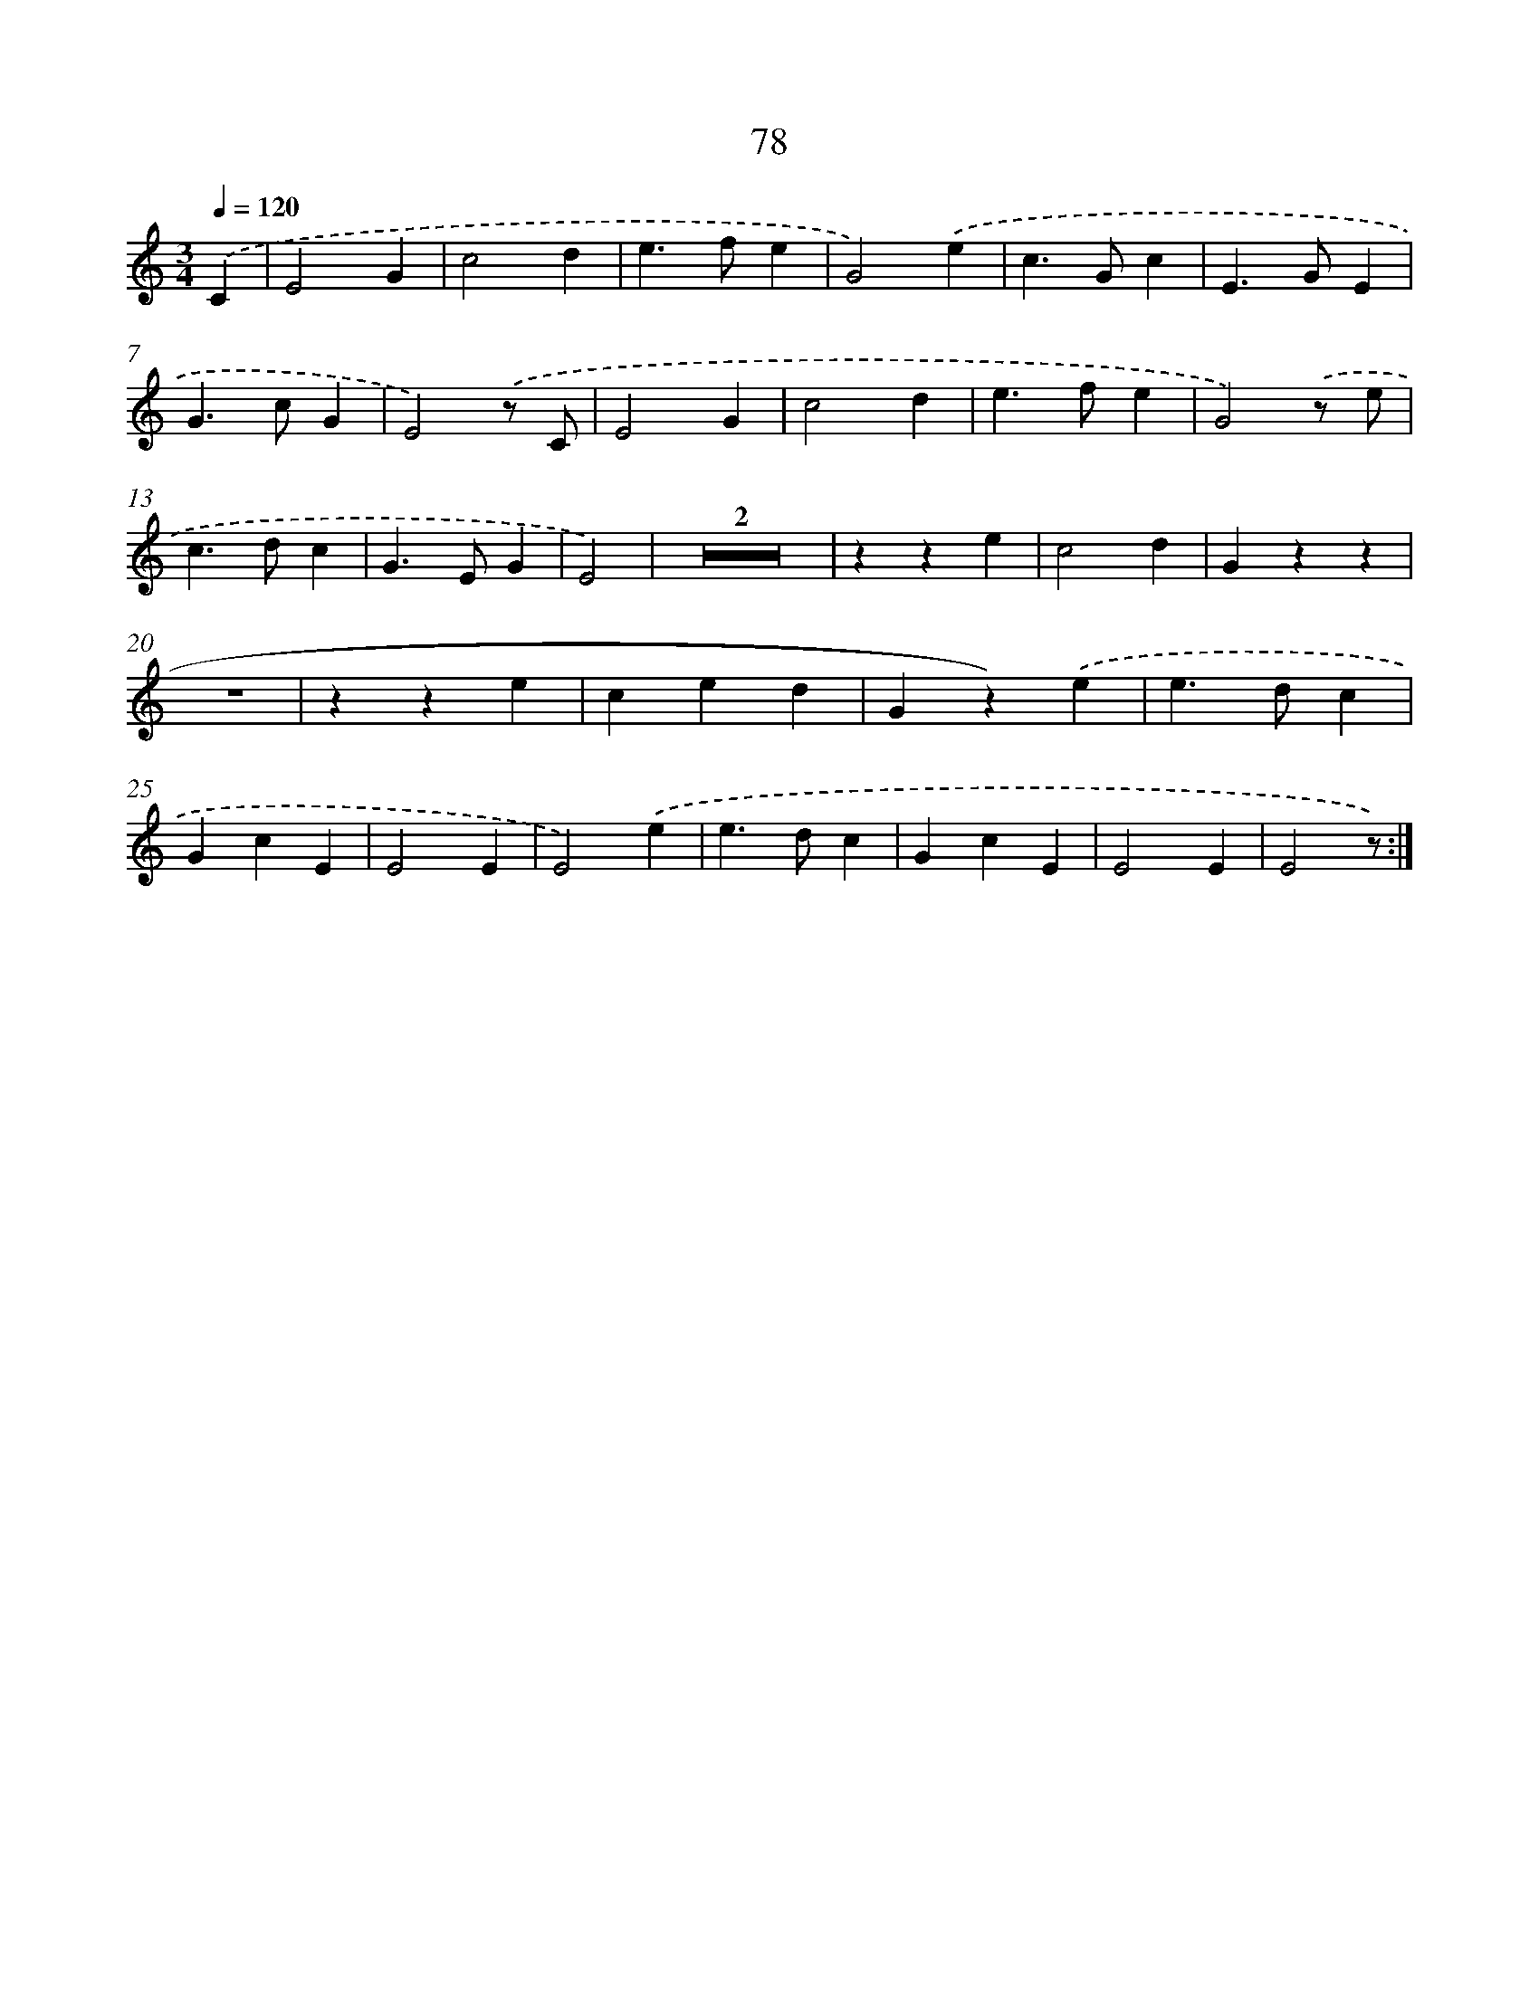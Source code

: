 X: 12735
T: 78
%%abc-version 2.0
%%abcx-abcm2ps-target-version 5.9.1 (29 Sep 2008)
%%abc-creator hum2abc beta
%%abcx-conversion-date 2018/11/01 14:37:27
%%humdrum-veritas 2458412566
%%humdrum-veritas-data 2757701976
%%continueall 1
%%barnumbers 0
L: 1/4
M: 3/4
Q: 1/4=120
K: C clef=treble
.('C [I:setbarnb 1]|
E2G |
c2d |
e>fe |
G2).('e |
c>Gc |
E>GE |
G>cG |
E2).('z/ C/ |
E2G |
c2d |
e>fe |
G2).('z/ e/ |
c>dc |
G>EG |
E2) |
Z2 |
zze |
c2d |
Gzz |
z3 |
zze |
ced |
Gz).('e |
e>dc |
GcE |
E2E |
E2).('e |
e>dc |
GcE |
E2E |
E2z/) :|]
